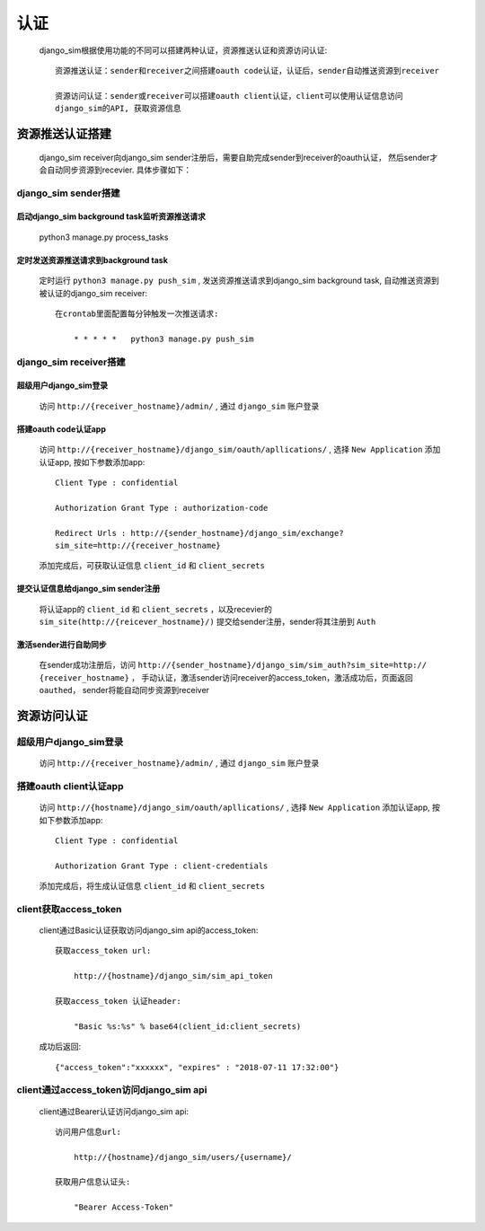 =======================================
认证
=======================================

    django_sim根据使用功能的不同可以搭建两种认证，资源推送认证和资源访问认证::

        资源推送认证：sender和receiver之间搭建oauth code认证，认证后，sender自动推送资源到receiver

        资源访问认证：sender或receiver可以搭建oauth client认证，client可以使用认证信息访问
        django_sim的API, 获取资源信息



资源推送认证搭建
=======================================

    django_sim receiver向django_sim sender注册后，需要自助完成sender到receiver的oauth认证，
    然后sender才会自动同步资源到recevier. 具体步骤如下：


django_sim sender搭建
---------------------------------------

启动django_sim background task监听资源推送请求
^^^^^^^^^^^^^^^^^^^^^^^^^^^^^^^^^^^^^^
    python3 manage.py process_tasks
    
定时发送资源推送请求到background task
^^^^^^^^^^^^^^^^^^^^^^^^^^^^^^^^^^^^^^

    定时运行 ``python3 manage.py push_sim`` ,  发送资源推送请求到django_sim background task, 自动推送资源到被认证的django_sim receiver::

        在crontab里面配置每分钟触发一次推送请求:

            * * * * *   python3 manage.py push_sim


django_sim receiver搭建
---------------------------------------

超级用户django_sim登录
^^^^^^^^^^^^^^^^^^^^^^^^^^^^^^^^^^^^^^

    访问 ``http://{receiver_hostname}/admin/`` , 通过 ``django_sim`` 账户登录

搭建oauth code认证app
^^^^^^^^^^^^^^^^^^^^^^^^^^^^^^^^^^^^^^

    访问 ``http://{receiver_hostname}/django_sim/oauth/apllications/`` , 选择 ``New Application``
    添加认证app, 按如下参数添加app::

        Client Type : confidential

        Authorization Grant Type : authorization-code

        Redirect Urls : http://{sender_hostname}/django_sim/exchange?
        sim_site=http://{receiver_hostname}

    添加完成后，可获取认证信息 ``client_id`` 和 ``client_secrets``

提交认证信息给django_sim sender注册
^^^^^^^^^^^^^^^^^^^^^^^^^^^^^^^^^^^^^^

    将认证app的 ``client_id`` 和 ``client_secrets`` ，以及recevier的 
    ``sim_site(http://{reicever_hostname}/)``  提交给sender注册，sender将其注册到 ``Auth``


激活sender进行自助同步
^^^^^^^^^^^^^^^^^^^^^^^^^^^^^^^^^^^^^^

    在sender成功注册后，访问 ``http://{sender_hostname}/django_sim/sim_auth?sim_site=http://
    {receiver_hostname}`` ， 手动认证，激活sender访问receiver的access_token，激活成功后，页面返回
    ``oauthed``， sender将能自动同步资源到receiver


资源访问认证
=======================================

超级用户django_sim登录
---------------------------------------

    访问 ``http://{receiver_hostname}/admin/`` , 通过 ``django_sim`` 账户登录

搭建oauth client认证app
---------------------------------------

    访问 ``http://{hostname}/django_sim/oauth/apllications/`` , 选择 ``New Application``
    添加认证app, 按如下参数添加app::

        Client Type : confidential

        Authorization Grant Type : client-credentials

    添加完成后，将生成认证信息 ``client_id`` 和 ``client_secrets``


client获取access_token
---------------------------------------

    client通过Basic认证获取访问django_sim api的access_token::

        获取access_token url:
            
            http://{hostname}/django_sim/sim_api_token

        获取access_token 认证header:

            "Basic %s:%s" % base64(client_id:client_secrets)


    成功后返回::

        {"access_token":"xxxxxx", "expires" : "2018-07-11 17:32:00"}


client通过access_token访问django_sim api
-----------------------------------------

    client通过Bearer认证访问django_sim api::

        访问用户信息url:

            http://{hostname}/django_sim/users/{username}/

        获取用户信息认证头:

            "Bearer Access-Token"


